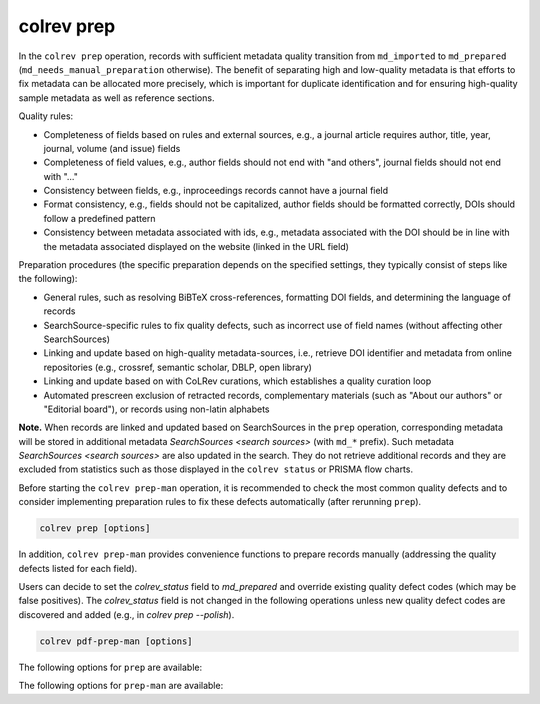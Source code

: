 colrev prep
==================================

.. |EXPERIMENTAL| image:: https://img.shields.io/badge/status-experimental-blue
   :height: 12pt
   :target: :doc:`/dev_docs/dev_status`
.. |MATURING| image:: https://img.shields.io/badge/status-maturing-yellowgreen
   :height: 12pt
   :target: :doc:`/dev_docs/dev_status`
.. |STABLE| image:: https://img.shields.io/badge/status-stable-brightgreen
   :height: 12pt
   :target: :doc:`/dev_docs/dev_status`

In the ``colrev prep`` operation, records with sufficient metadata quality transition from ``md_imported`` to ``md_prepared`` (``md_needs_manual_preparation`` otherwise). The benefit of separating high and low-quality metadata is that efforts to fix metadata can be allocated more precisely, which is important for duplicate identification and for ensuring high-quality sample metadata as well as reference sections.

Quality rules:

- Completeness of fields based on rules and external sources, e.g., a journal article requires author, title, year, journal, volume (and issue) fields
- Completeness of field values, e.g., author fields should not end with "and others", journal fields should not end with "..."
- Consistency between fields, e.g., inproceedings records cannot have a journal field
- Format consistency, e.g., fields should not be capitalized, author fields should be formatted correctly, DOIs should follow a predefined pattern
- Consistency between metadata associated with ids, e.g., metadata associated with the DOI should be in line with the metadata associated displayed on the website (linked in the URL field)

..
    -> explain the rules/criteria (with examples) in the architecture rationales (or the colrev framework)

Preparation procedures (the specific preparation depends on the specified settings, they typically consist of steps like the following):

- General rules, such as resolving BiBTeX cross-references, formatting DOI fields, and determining the language of records
- SearchSource-specific rules to fix quality defects, such as incorrect use of field names (without affecting other SearchSources)
- Linking and update based on high-quality metadata-sources, i.e., retrieve DOI identifier and metadata from online repositories (e.g., crossref, semantic scholar, DBLP, open library)
- Linking and update based on with CoLRev curations, which establishes a quality curation loop
- Automated prescreen exclusion of retracted records, complementary materials (such as "About our authors" or "Editorial board"), or records using non-latin alphabets

**Note.** When records are linked and updated based on SearchSources in the ``prep`` operation, corresponding metadata will be stored in additional metadata `SearchSources <search sources>` (with ``md_*`` prefix).
Such metadata `SearchSources <search sources>` are also updated in the search. They do not retrieve additional records and they are excluded from statistics such as those displayed in the ``colrev status`` or PRISMA flow charts.

Before starting the ``colrev prep-man`` operation, it is recommended to check the most common quality defects and to consider implementing preparation rules to fix these defects automatically (after rerunning ``prep``).

..
    - heuristic metadata improvements
    - describe rounds/confidence values
    - explain debugging, reset/validate
    - expain the benefits of curated metadata, mention corrections (polishing?)
    Rare cases: rev_prescreen_excluded
    - Link to methods papers/rationales (e.g., general deduplication papers mentioning the need for preprocessing)

    After completion, it creates new local IDs for records that were processed

    Operating assumptions and principles:

    - Every source of metadata has errors
    - Focus efforts on those sources that have the most errors (e.g., GoogleScholar)
    - Have errors corrected (see last section)

    state that prep may take longer to avoid frequent API calls (service unavailability)


.. code:: bash

	colrev prep [options]

..
    When records cannot be prepared automatically, we recommend opening the references.bib with a reference manager (such as Jabref) and preparing the remaining records manually. For example, JabRef allows you to filter records for the *needs_manual_preparation* status:

    .. figure:: ../../../figures/man_prep_jabref.png
    :alt: Manual preparation with Jabref

    Note: after preparing the records, simply run ``colrev status``, which will update the status field and formatting according to the CoLRev standard.


In addition, ``colrev prep-man`` provides convenience functions to prepare records manually (addressing the quality defects listed for each field).

Users can decide to set the `colrev_status` field to `md_prepared` and override existing quality defect codes (which may be false positives).
The `colrev_status` field is not changed in the following operations unless new quality defect codes are discovered and added (e.g., in `colrev prep --polish`).

.. code:: bash

	colrev pdf-prep-man [options]

..
    Tracing and correcting errors

    To trace an error (e.g., incorrect author names)

    - use a git client to identify the commit in which the error was introduced (e.g., using gitk: right-click on the line and select *show origin of this line*, or navigate to *blame* on GitHub)
    - identify the ID of the record and search for it in the commit message for further details

    If the error was introduced in a 'prep' commit, the commit message will guide you to the source.

The following options for ``prep`` are available:

.. datatemplate:json:: ../../../../colrev/template/package_endpoints.json

    {{ make_list_table_from_mappings(
        [("Identifier", "package_endpoint_identifier"), ("Preparation packages", "short_description"), ("Status", "status_linked")],
        data['prep'],
        title='',
        ) }}

The following options for ``prep-man`` are available:

.. datatemplate:json:: ../../../../colrev/template/package_endpoints.json


    {{ make_list_table_from_mappings(
        [("Identifier", "package_endpoint_identifier"), ("Manual preparation packages", "short_description"), ("Status", "status_linked")],
        data['prep_man'],
        title='',
        columns=[25,55,20]
        ) }}

